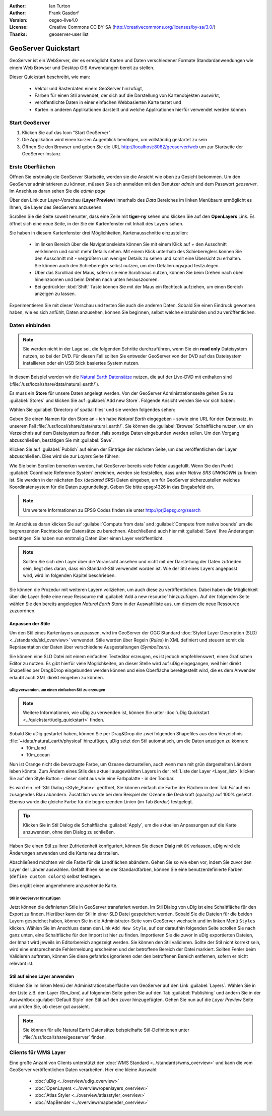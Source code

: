 :Author: Ian Turton
:Author: Frank Gasdorf 
:Version: osgeo-live4.0
:License: Creative Commons CC BY-SA (http://creativecommons.org/licenses/by-sa/3.0/)
:Thanks: geoserver-user list

.. |GS| replace:: GeoServer
.. |UG| replace:: uDig 

.. image:: ../../images/project_logos/logo-GeoServer.png
  :alt: project logo
  :align: right

********************
GeoServer Quickstart 
********************

GeoServer ist ein WebServer, der es ermöglicht Karten und Daten verschiedener Formate Standardanwendungen wie einem Web Browser und Desktop GIS Anwendungen bereit zu stellen.

Dieser Quickstart beschreibt, wie man:

  * Vektor und Rasterdaten einem |GS| hinzufügt,
  * Farben für einen Stil anwendet, der sich auf die Darstellung von Kartenobjekten auswirkt,
  * veröffentlichte Daten in einer einfachen Webbasierten Karte testet und
  * Karten in anderen Applikationen darstellt und welche Applikationen hierfür verwendet werden können

Start |GS|
==========

#. Klicken Sie auf das Icon "Start GeoServer" 
#. Die Applikation wird einen kurzen Augenblick benötigen, um vollständig gestartet zu sein
#. Öffnen Sie den Browser und geben Sie die URL http://localhost:8082/geoserver/web um zur Startseite der |GS| Instanz

.. image:: ../../images/screenshots/800x600/geoserver-login.png
    :scale: 70 %


Erste Oberflächen
=================

Öffnen Sie erstmalig die |GS| Startseite, werden sie die Ansicht wie oben zu Gesicht bekommen. Um den |GS| administrieren zu können, müssen Sie sich anmelden mit den Benutzer `admin` und dem Passwort `geoserver`. Im Anschluss daran sehen Sie die *admin page*

.. image:: ../../images/screenshots/800x600/geoserver-welcome.png
    :scale: 70 %

Über den Link zur Layer-Vorschau (**Layer Preview**) innerhalb des *Data* Bereiches im linken Menübaum ermöglicht es Ihnen, die Layer des GeoServers anzusehen.

.. image:: ../../images/screenshots/800x600/geoserver-layerpreview.png
    :scale: 70 %

Scrollen Sie die Seite soweit herunter, dass eine Zeile mit **tiger-ny** sehen und klicken Sie auf den **OpenLayers** Link. Es öffnet sich eine neue Seite, in der Sie ein Kartenfenster mit Inhalt des Layers sehen.

.. image:: ../../images/screenshots/800x600/geoserver-preview.png
    :scale: 70 %
    
Sie haben in diesem Kartenfenster drei Möglichkeiten, Kartenausschnitte einzustellen:

        * im linken Bereich über die Navigationsleiste können Sie mit einem Klick auf `+` den Ausschnitt verkleinern und somit mehr Details sehen. Mit einem Klick unterhalb des Schiebereglers können Sie den Ausschnitt mit `-` vergrößern um weniger Details zu sehen und somit eine Übersicht zu erhalten. Sie können auch den Schieberegler selbst nutzen, um den Detalierungsgrad festzulegen.

        * Über das Scrollrad der Maus, sofern sie eine Scrollmaus nutzen, können Sie beim Drehen nach oben hineinzoomen und beim Drehen nach unten herauszoomen.

        * Bei gedrückter :kbd:`Shift` Taste können Sie mit der Maus ein Rechteck aufziehen, um einen Bereich anzeigen zu lassen.

Experimentieren Sie mit dieser Vorschau und testen Sie auch die anderen Daten. Sobald Sie einen Eindruck gewonnen haben, wie es sich anfühlt, Daten anzusehen, können Sie beginnen, selbst welche einzubinden und zu veröffentlichen.

Daten einbinden
===============

.. note::
    Sie werden nicht in der Lage sei, die folgenden Schritte durchzuführen, wenn 
    Sie ein **read only** Dateisystem nutzen, so bei der DVD. Für diesen Fall sollten 
    Sie entweder |GS| von der DVD auf das Dateisystem installieren oder ein USB Stick 
    basiertes System nutzen.
In diesem Beispiel werden wir die `Natural Earth Datensätze
<../overview/naturalearth_overview>`_ nutzen, die auf der Live-DVD mit enthalten sind (:file:`/usr/local/share/data/natural_earth/`).

Es muss ein **Store** für unsere Daten angelegt werden. Von der |GS| Administrationsseite gehen Sie zu :guilabel:`Stores` und klicken Sie auf :guilabel:`Add new Store`. Folgende Ansicht werden Sie vor sich haben:

.. image:: ../../images/screenshots/800x600/geoserver-newstore.png
    :align: center
    :scale: 70 %
    
    *Die New Store Seite*

Wählen Sie :guilabel:`Directory of spatial files` und sie werden folgendes sehen:

.. image:: ../../images/screenshots/800x600/geoserver-new-vector.png
    :align: center
    :scale: 70 %
    
    *Ausfüllen der New Store Seite*

Geben Sie einen Namen für den Store an - ich habe *Natural Earth* eingegeben - sowie eine URL
für den Datensatz, in unserem Fall :file:`/usr/local/share/data/natural_earth/`. Sie können die :guilabel:`Browse` Schaltfläche nutzen, um ein Verzeichnis auf dem Dateisystem zu finden, falls sonstige Daten eingebunden werden sollen. Um den Vorgang abzuschließen, bestätigen Sie mit :guilabel:`Save`.

.. image:: ../../images/screenshots/800x600/geoserver-naturalearth.png
    :align: center 
    :scale: 70 %

    *Der Natural Earth Datastore*

Klicken Sie auf :guilabel:`Publish` auf einen der Einträge der nächsten Seite, um das veröffentlichen der Layer abzuschließen. Dies wird sie zur *Layers* Seite führen: 

.. image:: ../../images/screenshots/800x600/geoserver-publish.png
    :align: center
    :scale: 70 %

    *Die Layer `Publishing` Seite*

Wie Sie beim Scrollen bemerken werden, hat |GS| bereits viele Felder ausgefüllt. 
Wenn Sie den Punkt :guilabel:`Coordinate Reference System` erreichen, werden sie 
feststellen, dass unter *Native SRS* `UNKNOWN` zu finden ist. Sie werden
in der nächsten Box (*declared SRS*) Daten eingeben, um für |GS| sicherzustellen
welches Koordinatensystem für die Daten zugrundeliegt. Geben Sie bitte epsg:4326 in das Eingabefeld ein. 

.. note:: Um weitere Informationen zu EPSG Codes finden sie unter `http://prj2epsg.org/search <http://prj2epsg.org/search>`_

Im Anschluss daran klicken Sie auf :guilabel:`Compute from data` and :guilabel:`Compute from
native bounds` um die begrenzenden Rechtecke der Datensätze zu berechnen. Abschließend auch hier mit :guilabel:`Save` Ihre Änderungen bestätigen. Sie haben nun erstmalig Daten über einen Layer veröffentlicht.

.. note::
    Sollten Sie sich den Layer über die Voransicht ansehen und nicht mit der Darstellung der Daten zufrieden sein, liegt dies daran, dass ein Standard-Stil verwendet worden ist. Wie der Stil eines Layers angepasst wird, wird im folgenden Kapitel beschrieben.

Sie können die Prozedur mit weiteren Layern vollziehen, um auch diese zu veröffentlichen. Dabei haben die Möglichkeit über die Layer Seite eine neue Ressource mit :guilabel:`Add a new resource` hinzuzufügen. Auf der folgenden Seite wählen Sie den bereits angelegten *Natural Earth* Store in der Auswahlliste aus, um diesem die neue Ressource zuzuordnen. 

Anpassen der Stile
------------------
Um den Stil eines Kartenlayers anzupassen, wird im |GS| der OGC Standard :doc:`Styled Layer Description (SLD) <../standards/sld_overview>` verwendet. Stile werden über Regeln (*Rules*) in XML definiert und steuern somit die Repräsentation der Daten über verschiedene Ausgestaltungen (*Symbolizers*).

Sie können eine SLD Datei mit einem einfachen Texteditor erzeugen, es ist jedoch empfehlenswert, einen Grafischen Editor zu nutzen. Es gibt hierfür viele Möglichkeiten, an dieser Stelle wird auf |UG| eingegangen, weil hier direkt Shapefiles per Drag&Drop eingebunden werden können und eine Oberfläche bereitgestellt wird, die es dem Anwender erlaubt auch XML direkt eingeben zu können.

|UG| verwenden, um einen einfachen Stil zu erzeugen
```````````````````````````````````````````````````

.. note::
   Weitere Informationen, wie uDig zu verwenden ist, können Sie unter :doc:`uDig Quickstart <../quickstart/udig_quickstart>` finden. 

Sobald Sie |UG| gestartet haben, können Sie per Drag&Drop die zwei folgenden Shapefiles aus dem Verzeichnis :file:`~/data/natural_earth/physical` hinzufügen, |UG| setzt den Stil automatisch, um die Daten anzeigen zu können:
  * 10m_land
  * 10m_ocean

.. image:: ../../images/screenshots/800x600/geoserver-udig_startup.png
   :align: center
   :scale: 70 %

   *Standard Styling in uDig*

Nun ist Orange nicht die bevorzugte Farbe, um Ozeane darzustellen, auch wenn man mit grün dargestellten Ländern leben könnte. Zum Ändern eines Stils des aktuell ausgewählten Layers in der 
:ref:`Liste der Layer <Layer_list>` klicken Sie auf den Style Button - dieser sieht aus wie eine Farbpalatte - in der Toolbar.

.. _Layer_list:
.. image:: ../../images/screenshots/800x600/geoserver-layer-chooser.png
   :align: center
   :scale: 70 %

   *Die Listenansicht der Layer*

Es wird ein :ref:`Stil Dialog <Style_Pane>` geöffnet, Sie können einfach die Farbe der Flächen in dem Tab `Fill` auf ein zusagendes Blau abändern. Zusätzlich wurde bei dem Beispiel der Ozeane die Deckkraft (opacity) auf 100% gesetzt. Ebenso wurde die gleiche Farbe für die begrenzenden Linien (im Tab `Border`) festgelegt.

.. _Style_Pane:
.. image:: ../../images/screenshots/800x600/geoserver-style-pane.png
   :align: center
   :scale: 70 %

   *Der Stil Dialog*

.. tip:: Klicken Sie in Stil Dialog die Schaltfläche :guilabel:`Apply`, um die aktuellen Anpassungen auf die Karte anzuwenden, ohne den Dialog zu schließen.

Haben Sie einen Stil zu Ihrer Zufriedenheit konfiguriert, können Sie diesen Dialg mit 
``OK`` verlassen, |UG| wird die Änderungen anwenden und die Karte neu darstellen.

.. image:: ../../images/screenshots/800x600/geoserver-blue-ocean.png
   :align: center
   :scale: 70 %

   *Blaue Ozeane*

Abschließend möchten wir die Farbe für die Landflächen abändern. Gehen Sie so wie eben vor, indem Sie zuvor den Layer der Länder auswählen. Gefällt Ihnen keine der Standardfarben, können Sie eine benutzerdefinierte Farben (``define custom colors``) selbst festlegen.

.. image:: ../../images/screenshots/800x600/geoserver-custom-colour.png
   :align: center
   :scale: 70 %

   *Definition der Farbe für Landflächen*

Dies ergibt einen angenehmere anzusehende Karte.

.. image:: ../../images/screenshots/800x600/geoserver-basic-world.png
   :align: center
   :scale: 70 %

   *Basis Weltkarte*

Stil in |GS| hinzufügen
```````````````````````

Jetzt können die definierten Stile in |GS| transferiert werden. Im Stil Dialog von |UG|
ist eine Schaltfläche für den Export zu finden. Hierüber kann der Stil in einer SLD 
Datei gespeichert werden. Sobald Sie die Dateien für die beiden Layern gespeichet haben, können 
Sie in die Administrator-Seite vom |GS| wechseln und im linken Menü ``Styles``  klicken. Wählen
Sie im Anschluss daran den Link ``Add New Style``, auf der daraufhin folgenden Seite scrollen Sie nach ganz unten, eine Schaltfläche für den Import ist hier zu finden.
Importieren Sie die zuvor in |UG| exportierten Dateien, der Inhalt wird jeweils im Editorbereich angezeigt werden. Sie können den Stil validieren. Sollte der Stil nicht korrekt sein, wird eine entsprechende Fehlermeldung erscheinen und der betroffene Bereich der Datei markiert. Sollten Fehler beim Validieren auftreten, können Sie diese gefahrlos ignorieren oder den betroffenen Bereich entfernen, sofern er nicht relevant ist.

.. image:: ../../images/screenshots/800x600/geoserver-add-style.png
   :align: center
   :scale: 70 %

   *Stil zu GeoServer hinzufügen*


Stil auf einen Layer anwenden
-----------------------------

Klicken Sie im linken Menü der Administrationsoberfläche von |GS| 
auf den Link :guilabel:`Layers`. Wählen Sie in der Liste z.B. den 
Layer *10m_land*, auf folgenden Seite gehen Sie auf den Tab 
:guilabel:`Publishing` und ändern Sie in der Auswahlbox :guilabel:`Default Style`
den Stil auf den zuvor hinzugefügten. Gehen Sie nun auf die *Layer Preview* 
Seite und prüfen Sie, ob dieser gut aussieht.

.. note::
    Sie können für alle Natural Earth Datensätze beispielhafte Stil-Definitionen unter :file:`/usr/local/share/geoserver` finden. 

.. TBD (Benötigt mehr Speicher)
    Hinzufügen von Rasterdaten
    ==========================

    In the Natural Earth folder is a folder :file:`HYP_50M_SR_W` which
    contains a raster image. You can serve this up in |GS| directly by
    going to the stores page and selecting :guilabel:`New Stores->World
    Image` and type
    *file:/home/user/data/natural_earth/HYP_50M_SR_W/HYP_50M_SR_W.tif*
    into the :guilabel:`URL` box.

    .. image:: ../../images/screenshots/800x600/geoserver-raster.png
        :align: center
        :scale: 70 %

        *Adding a Raster*

    The click :guilabel:`Save` this will take you to the *New Layers
    Chooser* then click publish and :guilabel:`Save` to finish adding the
    raster. If you go to the Layers Preview page you
    can see the new image. 



Clients für WMS Layer
=====================

Eine große Anzahl von Clients unterstützt den :doc:`WMS Standard <../standards/wms_overview>` 
und kann die vom |GS| veröffentlichen Daten verarbeiten.
Hier eine kleine Auswahl:
    * :doc:`uDig <../overview/udig_overview>`
    * :doc:`OpenLayers <../overview/openlayers_overview>`
    * :doc:`Atlas Styler <../overview/atlasstyler_overview>` 
    * :doc:`MapBender <../overview/mapbender_overview>`
